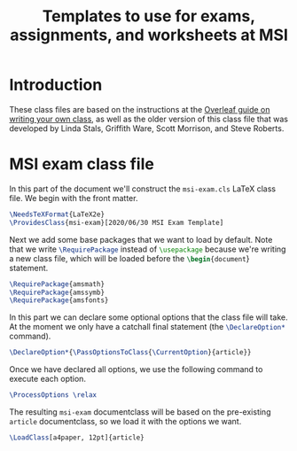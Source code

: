 #+title: Templates to use for exams, assignments, and worksheets at MSI

* Introduction 
  These class files are based on the instructions at the [[https://www.overleaf.com/learn/latex/Writing_your_own_class][Overleaf guide on writing your own class]], as well as the older version of this class file that was developed by Linda Stals, Griffith Ware, Scott Morrison, and Steve Roberts.

* MSI exam class file
  :PROPERTIES:
  :HEADER-ARGS: :tangle artifacts/msi-exam.cls :mkdirp yes
  :END:
  In this part of the document we'll construct the ~msi-exam.cls~ \LaTeX{} class file.
  We begin with the front matter.
  #+begin_src latex
    \NeedsTeXFormat{LaTeX2e}
    \ProvidesClass{msi-exam}[2020/06/30 MSI Exam Template]
  #+end_src
  Next we add some base packages that we want to load by default. Note that we write src_latex[:exports code]{\RequirePackage} instead of src_latex[:exports code]{\usepackage} because we're writing a new class file, which will be loaded before the src_latex[:exports code]{\begin{document}} statement.
  #+begin_src latex
    \RequirePackage{amsmath}
    \RequirePackage{amssymb}
    \RequirePackage{amsfonts}
  #+end_src
  In this part we can declare some optional options that the class file will take.
  At the moment we only have a catchall final statement (the src_latex[:exports code]{\DeclareOption*} command). 
  #+begin_src latex
    \DeclareOption*{\PassOptionsToClass{\CurrentOption}{article}}
  #+end_src
  Once we have declared all options, we use the following command to execute each option.
  #+begin_src latex
    \ProcessOptions \relax
  #+end_src
  The resulting ~msi-exam~ documentclass will be based on the pre-existing ~article~ documentclass, so we load it with the options we want.
  #+begin_src latex
    \LoadClass[a4paper, 12pt]{article}
  #+end_src
  

